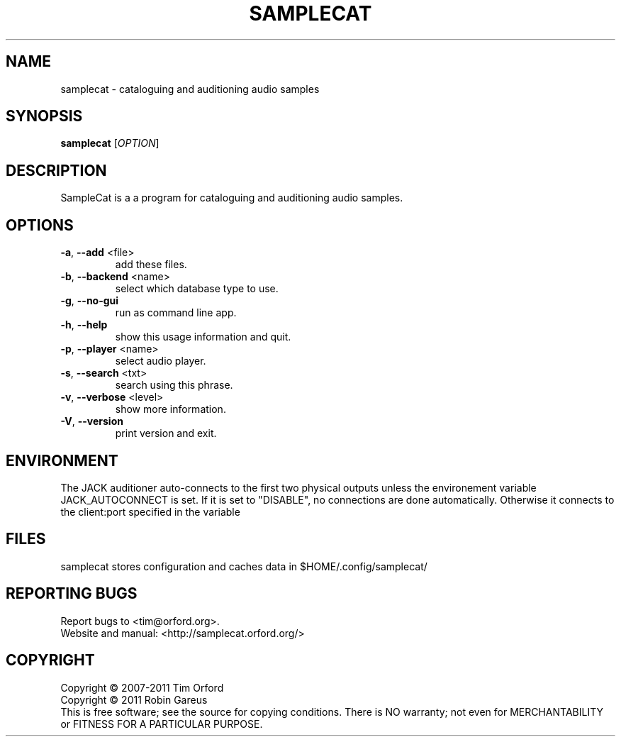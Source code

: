 .\" DO NOT MODIFY THIS FILE!  It was generated by help2man 1.40.4.
.TH SAMPLECAT "1" "November 2011" "lt-samplecat 0.1.2" "User Commands"
.SH NAME
samplecat \- cataloguing and auditioning audio samples
.SH SYNOPSIS
.B samplecat
[\fIOPTION\fR]
.SH DESCRIPTION
SampleCat is a a program for cataloguing and auditioning audio samples.
.SH OPTIONS
.TP
\fB\-a\fR, \fB\-\-add\fR <file>
add these files.
.TP
\fB\-b\fR, \fB\-\-backend\fR <name>
select which database type to use.
.TP
\fB\-g\fR, \fB\-\-no\-gui\fR
run as command line app.
.TP
\fB\-h\fR, \fB\-\-help\fR
show this usage information and quit.
.TP
\fB\-p\fR, \fB\-\-player\fR <name>
select audio player.
.TP
\fB\-s\fR, \fB\-\-search\fR <txt>
search using this phrase.
.TP
\fB\-v\fR, \fB\-\-verbose\fR <level>
show more information.
.TP
\fB\-V\fR, \fB\-\-version\fR
print version and exit.
.SH ENVIRONMENT
The JACK auditioner auto\-connects to the first two physical
outputs unless the environement variable JACK_AUTOCONNECT
is set. If it is set to "DISABLE", no connections are done
automatically. Otherwise it connects to the client:port specified
in the variable
.SH FILES
samplecat stores configuration and caches data in
$HOME/.config/samplecat/
.SH "REPORTING BUGS"
Report bugs to <tim@orford.org>.
.br
Website and manual: <http://samplecat.orford.org/>
.SH COPYRIGHT
Copyright \(co 2007\-2011 Tim Orford
.br
Copyright \(co 2011 Robin Gareus
.br
This is free software; see the source for copying conditions.  There is NO
warranty; not even for MERCHANTABILITY or FITNESS FOR A PARTICULAR PURPOSE.
